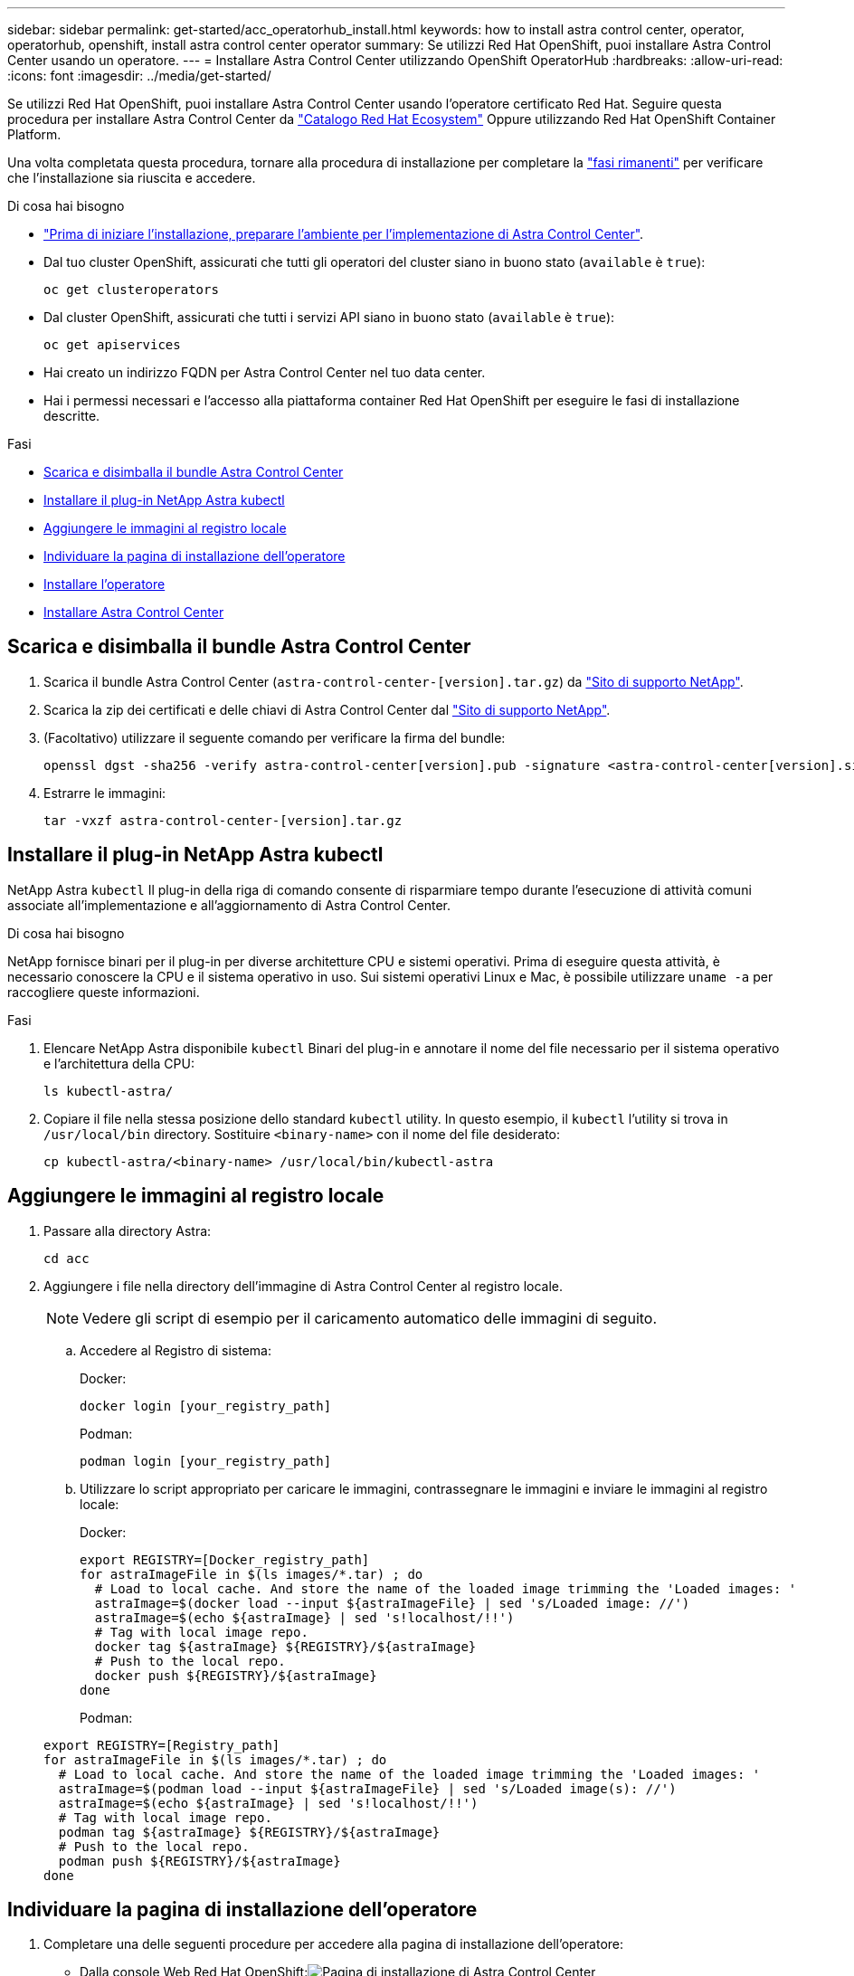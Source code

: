 ---
sidebar: sidebar 
permalink: get-started/acc_operatorhub_install.html 
keywords: how to install astra control center, operator, operatorhub, openshift, install astra control center operator 
summary: Se utilizzi Red Hat OpenShift, puoi installare Astra Control Center usando un operatore. 
---
= Installare Astra Control Center utilizzando OpenShift OperatorHub
:hardbreaks:
:allow-uri-read: 
:icons: font
:imagesdir: ../media/get-started/


Se utilizzi Red Hat OpenShift, puoi installare Astra Control Center usando l'operatore certificato Red Hat. Seguire questa procedura per installare Astra Control Center da https://catalog.redhat.com/software/operators/explore["Catalogo Red Hat Ecosystem"^] Oppure utilizzando Red Hat OpenShift Container Platform.

Una volta completata questa procedura, tornare alla procedura di installazione per completare la link:../get-started/install_acc.html#verify-system-status["fasi rimanenti"] per verificare che l'installazione sia riuscita e accedere.

.Di cosa hai bisogno
* link:requirements.html["Prima di iniziare l'installazione, preparare l'ambiente per l'implementazione di Astra Control Center"].
* Dal tuo cluster OpenShift, assicurati che tutti gli operatori del cluster siano in buono stato (`available` è `true`):
+
[listing]
----
oc get clusteroperators
----
* Dal cluster OpenShift, assicurati che tutti i servizi API siano in buono stato (`available` è `true`):
+
[listing]
----
oc get apiservices
----
* Hai creato un indirizzo FQDN per Astra Control Center nel tuo data center.
* Hai i permessi necessari e l'accesso alla piattaforma container Red Hat OpenShift per eseguire le fasi di installazione descritte.


.Fasi
* <<Scarica e disimballa il bundle Astra Control Center>>
* <<Installare il plug-in NetApp Astra kubectl>>
* <<Aggiungere le immagini al registro locale>>
* <<Individuare la pagina di installazione dell'operatore>>
* <<Installare l'operatore>>
* <<Installare Astra Control Center>>




== Scarica e disimballa il bundle Astra Control Center

. Scarica il bundle Astra Control Center (`astra-control-center-[version].tar.gz`) da https://mysupport.netapp.com/site/products/all/details/astra-control-center/downloads-tab["Sito di supporto NetApp"^].
. Scarica la zip dei certificati e delle chiavi di Astra Control Center dal https://mysupport.netapp.com/site/products/all/details/astra-control-center/downloads-tab["Sito di supporto NetApp"^].
. (Facoltativo) utilizzare il seguente comando per verificare la firma del bundle:
+
[listing]
----
openssl dgst -sha256 -verify astra-control-center[version].pub -signature <astra-control-center[version].sig astra-control-center[version].tar.gz
----
. Estrarre le immagini:
+
[listing]
----
tar -vxzf astra-control-center-[version].tar.gz
----




== Installare il plug-in NetApp Astra kubectl

NetApp Astra `kubectl` Il plug-in della riga di comando consente di risparmiare tempo durante l'esecuzione di attività comuni associate all'implementazione e all'aggiornamento di Astra Control Center.

.Di cosa hai bisogno
NetApp fornisce binari per il plug-in per diverse architetture CPU e sistemi operativi. Prima di eseguire questa attività, è necessario conoscere la CPU e il sistema operativo in uso. Sui sistemi operativi Linux e Mac, è possibile utilizzare `uname -a` per raccogliere queste informazioni.

.Fasi
. Elencare NetApp Astra disponibile `kubectl` Binari del plug-in e annotare il nome del file necessario per il sistema operativo e l'architettura della CPU:
+
[listing]
----
ls kubectl-astra/
----
. Copiare il file nella stessa posizione dello standard `kubectl` utility. In questo esempio, il `kubectl` l'utility si trova in `/usr/local/bin` directory. Sostituire `<binary-name>` con il nome del file desiderato:
+
[listing]
----
cp kubectl-astra/<binary-name> /usr/local/bin/kubectl-astra
----




== Aggiungere le immagini al registro locale

. Passare alla directory Astra:
+
[listing]
----
cd acc
----
. Aggiungere i file nella directory dell'immagine di Astra Control Center al registro locale.
+

NOTE: Vedere gli script di esempio per il caricamento automatico delle immagini di seguito.

+
.. Accedere al Registro di sistema:
+
Docker:

+
[listing]
----
docker login [your_registry_path]
----
+
Podman:

+
[listing]
----
podman login [your_registry_path]
----
.. Utilizzare lo script appropriato per caricare le immagini, contrassegnare le immagini e [[substep_image_local_registry_push]]inviare le immagini al registro locale:
+
Docker:

+
[listing]
----
export REGISTRY=[Docker_registry_path]
for astraImageFile in $(ls images/*.tar) ; do
  # Load to local cache. And store the name of the loaded image trimming the 'Loaded images: '
  astraImage=$(docker load --input ${astraImageFile} | sed 's/Loaded image: //')
  astraImage=$(echo ${astraImage} | sed 's!localhost/!!')
  # Tag with local image repo.
  docker tag ${astraImage} ${REGISTRY}/${astraImage}
  # Push to the local repo.
  docker push ${REGISTRY}/${astraImage}
done
----
+
Podman:

+
[listing]
----
export REGISTRY=[Registry_path]
for astraImageFile in $(ls images/*.tar) ; do
  # Load to local cache. And store the name of the loaded image trimming the 'Loaded images: '
  astraImage=$(podman load --input ${astraImageFile} | sed 's/Loaded image(s): //')
  astraImage=$(echo ${astraImage} | sed 's!localhost/!!')
  # Tag with local image repo.
  podman tag ${astraImage} ${REGISTRY}/${astraImage}
  # Push to the local repo.
  podman push ${REGISTRY}/${astraImage}
done
----






== Individuare la pagina di installazione dell'operatore

. Completare una delle seguenti procedure per accedere alla pagina di installazione dell'operatore:
+
** Dalla console Web Red Hat OpenShift:image:openshift_operatorhub.png["Pagina di installazione di Astra Control Center"]
+
... Accedere all'interfaccia utente di OpenShift Container Platform.
... Dal menu laterale, selezionare *Operator (operatori) > OperatorHub*.
... Selezionare l'operatore di NetApp Astra Control Center.
... Selezionare *Installa*.


** Dal Red Hat Ecosystem Catalog:image:red_hat_catalog.png["Pagina panoramica di Astra Control Center"]
+
... Selezionare NetApp Astra Control Center https://catalog.redhat.com/software/operators/detail/611fd22aaf489b8bb1d0f274["operatore"].
... Selezionare *Deploy and Use* (implementazione e utilizzo).








== Installare l'operatore

. Completare la pagina *Install Operator* (Installazione operatore) e installare l'operatore:
+

NOTE: L'operatore sarà disponibile in tutti gli spazi dei nomi dei cluster.

+
.. Selezionare lo spazio dei nomi dell'operatore o. `netapp-acc-operator` lo spazio dei nomi verrà creato automaticamente come parte dell'installazione dell'operatore.
.. Selezionare una strategia di approvazione manuale o automatica.
+

NOTE: Si consiglia l'approvazione manuale. Per ogni cluster dovrebbe essere in esecuzione una sola istanza dell'operatore.

.. Selezionare *Installa*.
+

NOTE: Se è stata selezionata una strategia di approvazione manuale, verrà richiesto di approvare il piano di installazione manuale per questo operatore.



. Dalla console, accedere al menu OperatorHub e verificare che l'installazione dell'operatore sia stata eseguita correttamente.




== Installare Astra Control Center

. Dalla console nella vista dettagli dell'operatore Astra Control Center, selezionare `Create instance` Nella sezione API fornite.
. Completare il `Create AstraControlCenter` campo del modulo:
+
.. Mantenere o regolare il nome di Astra Control Center.
.. (Facoltativo) attivare o disattivare il supporto automatico. Si consiglia di mantenere la funzionalità di supporto automatico.
.. Inserire l'indirizzo di Astra Control Center. Non entrare `http://` oppure `https://` nell'indirizzo.
.. Inserire la versione di Astra Control Center, ad esempio 21.12.60.
.. Immettere un nome account, un indirizzo e-mail e un cognome amministratore.
.. Mantenere la policy di recupero del volume predefinita.
.. In *Image Registry*, immettere il percorso locale del Registro di sistema dell'immagine container. Non entrare `http://` oppure `https://` nell'indirizzo.
.. Se si utilizza un registro che richiede l'autenticazione, immettere il segreto.
.. Inserire il nome admin.
.. Configurare la scalabilità delle risorse.
.. Mantenere la classe di storage predefinita.
.. Definire le preferenze di gestione CRD.


. Selezionare `Create`.




== Cosa succederà

Verificare che Astra Control Center sia stato installato correttamente e completare il link:../get-started/install_acc.html#verify-system-status["fasi rimanenti"] per accedere. Inoltre, completerai l'implementazione eseguendo anche questa operazione link:setup_overview.html["attività di installazione"].
